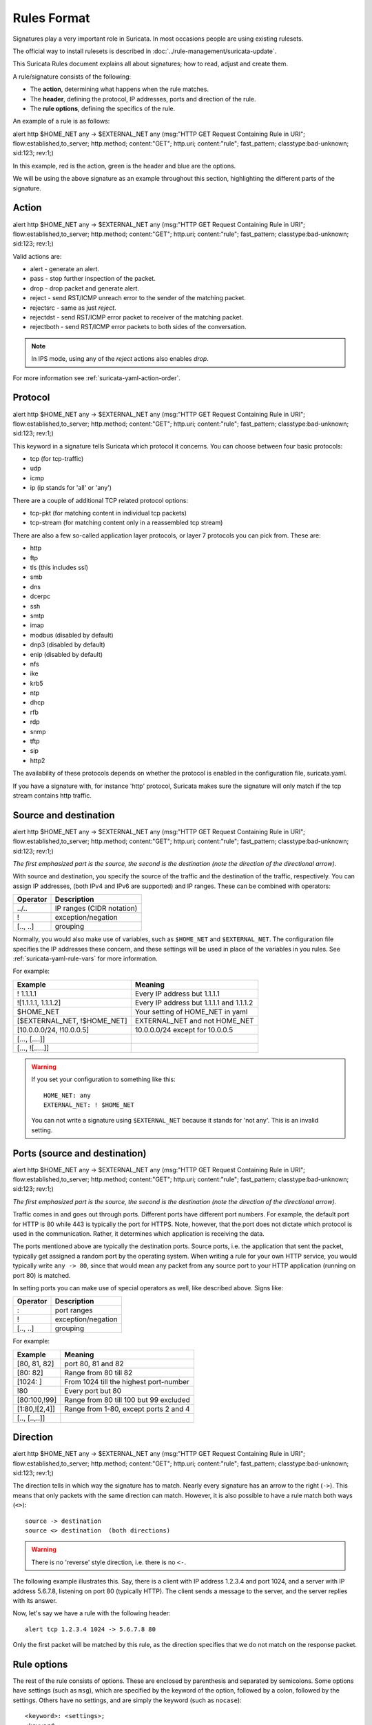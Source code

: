 Rules Format
============

Signatures play a very important role in Suricata. In most occasions
people are using existing rulesets.

The official way to install rulesets is described in :doc:`../rule-management/suricata-update`.

This Suricata Rules document explains all about signatures; how to
read, adjust and create them.

A rule/signature consists of the following:

* The **action**, determining what happens when the rule matches.
* The **header**, defining the protocol, IP addresses, ports and direction of
  the rule.
* The **rule options**, defining the specifics of the rule.


.. role:: example-rule-action
.. role:: example-rule-header
.. role:: example-rule-options
.. role:: example-rule-emphasis

An example of a rule is as follows:

.. container:: example-rule

    :example-rule-action:`alert` :example-rule-header:`http $HOME_NET any -> $EXTERNAL_NET any`  :example-rule-options:`(msg:"HTTP GET Request Containing Rule in URI"; flow:established,to_server; http.method; content:"GET"; http.uri; content:"rule"; fast_pattern; classtype:bad-unknown; sid:123; rev:1;)`

In this example, :example-rule-action:`red` is the action,
:example-rule-header:`green` is the header and :example-rule-options:`blue`
are the options.

We will be using the above signature as an example throughout
this section, highlighting the different parts of the signature.

Action
------
.. container:: example-rule

    :example-rule-emphasis:`alert` http $HOME_NET any -> $EXTERNAL_NET any (msg:"HTTP GET Request Containing Rule in URI"; flow:established,to_server; http.method; content:"GET"; http.uri; content:"rule"; fast_pattern; classtype:bad-unknown; sid:123; rev:1;)

Valid actions are:

* alert - generate an alert.
* pass - stop further inspection of the packet.
* drop - drop packet and generate alert.
* reject - send RST/ICMP unreach error to the sender of the matching packet.
* rejectsrc - same as just `reject`.
* rejectdst - send RST/ICMP error packet to receiver of the matching packet.
* rejectboth - send RST/ICMP error packets to both sides of the conversation.

.. note:: In IPS mode, using any of the `reject` actions also enables `drop`.

For more information see :ref:`suricata-yaml-action-order`.


Protocol
--------
.. container:: example-rule

    alert :example-rule-emphasis:`http` $HOME_NET any -> $EXTERNAL_NET any (msg:"HTTP GET Request Containing Rule in URI"; flow:established,to_server; http.method; content:"GET"; http.uri; content:"rule"; fast_pattern; classtype:bad-unknown; sid:123; rev:1;)

This keyword in a signature tells Suricata which protocol it
concerns. You can choose between four basic protocols:

* tcp (for tcp-traffic)
* udp
* icmp
* ip (ip stands for 'all' or 'any')

There are a couple of additional TCP related protocol options:

* tcp-pkt (for matching content in individual tcp packets)
* tcp-stream (for matching content only in a reassembled tcp stream)

There are also a few so-called application layer protocols, or layer 7 protocols
you can pick from. These are:

* http
* ftp
* tls (this includes ssl)
* smb
* dns
* dcerpc
* ssh
* smtp
* imap
* modbus (disabled by default)
* dnp3 (disabled by default)
* enip (disabled by default)
* nfs
* ike
* krb5
* ntp
* dhcp
* rfb
* rdp
* snmp
* tftp
* sip
* http2

The availability of these protocols depends on whether the protocol
is enabled in the configuration file, suricata.yaml.

If you have a signature with, for instance 'http' protocol, Suricata 
makes sure the signature will only match if the tcp stream contains http traffic.

Source and destination
----------------------
.. container:: example-rule

    alert http :example-rule-emphasis:`$HOME_NET` any -> :example-rule-emphasis:`$EXTERNAL_NET` any (msg:"HTTP GET Request Containing Rule in URI"; flow:established,to_server; http.method; content:"GET"; http.uri; content:"rule"; fast_pattern; classtype:bad-unknown; sid:123; rev:1;)

*The first emphasized part is the source, the second is the destination (note the direction of the directional arrow).*

With source and destination, you specify the source of the traffic and the
destination of the traffic, respectively. You can assign IP addresses,
(both IPv4 and IPv6 are supported) and IP ranges. These can be combined with
operators:

==============  =========================
Operator        Description
==============  =========================
../..           IP ranges (CIDR notation)
!               exception/negation
[.., ..]        grouping
==============  =========================

Normally, you would also make use of variables, such as ``$HOME_NET`` and
``$EXTERNAL_NET``. The configuration file specifies the IP addresses these
concern, and these settings will be used in place of the variables in you rules.
See :ref:`suricata-yaml-rule-vars` for more information.

For example:

==================================  ==========================================
Example                             Meaning
==================================  ==========================================
! 1.1.1.1                           Every IP address but 1.1.1.1
![1.1.1.1, 1.1.1.2]                 Every IP address but 1.1.1.1 and 1.1.1.2
$HOME_NET                           Your setting of HOME_NET in yaml
[$EXTERNAL_NET, !$HOME_NET]         EXTERNAL_NET and not HOME_NET
[10.0.0.0/24, !10.0.0.5]            10.0.0.0/24 except for 10.0.0.5
[..., [....]]
[..., ![.....]]
==================================  ==========================================

.. warning::

   If you set your configuration to something like this::

       HOME_NET: any
       EXTERNAL_NET: ! $HOME_NET

   You can not write a signature using ``$EXTERNAL_NET`` because it stands for
   'not any'. This is an invalid setting.

Ports (source and destination)
------------------------------
.. container:: example-rule

    alert http $HOME_NET :example-rule-emphasis:`any` -> $EXTERNAL_NET :example-rule-emphasis:`any` (msg:"HTTP GET Request Containing Rule in URI"; flow:established,to_server; http.method; content:"GET"; http.uri; content:"rule"; fast_pattern; classtype:bad-unknown; sid:123; rev:1;)

*The first emphasized part is the source, the second is the destination (note the direction of the directional arrow).*

Traffic comes in and goes out through ports. Different ports have
different port numbers. For example, the default port for HTTP is 80 while 443 is
typically the port for HTTPS. Note, however, that the port does not
dictate which protocol is used in the communication. Rather, it determines which
application is receiving the data.

The ports mentioned above are typically the destination ports. Source ports,
i.e. the application that sent the packet, typically get assigned a random
port by the operating system. When writing a rule for your own HTTP service,
you would typically write ``any -> 80``, since that would mean any packet from
any source port to your HTTP application (running on port 80) is matched.

In setting ports you can make use of special operators as well, like
described above. Signs like:

==============  ==================
Operator        Description
==============  ==================
:               port ranges
!               exception/negation
[.., ..]        grouping
==============  ==================

For example:

==============  ==========================================
Example                             Meaning
==============  ==========================================
[80, 81, 82]    port 80, 81 and 82
[80: 82]        Range from 80 till 82
[1024: ]        From 1024 till the highest port-number
!80             Every port but 80
[80:100,!99]    Range from 80 till 100 but 99 excluded
[1:80,![2,4]]   Range from 1-80, except ports 2 and 4
[.., [..,..]]
==============  ==========================================


Direction
---------
.. container:: example-rule

    alert http $HOME_NET any :example-rule-emphasis:`->` $EXTERNAL_NET any (msg:"HTTP GET Request Containing Rule in URI"; flow:established,to_server; http.method; content:"GET"; http.uri; content:"rule"; fast_pattern; classtype:bad-unknown; sid:123; rev:1;)

The direction tells in which way the signature has to match. Nearly
every signature has an arrow to the right (``->``). This means that only
packets with the same direction can match. However, it is also possible to
have a rule match both ways (``<>``)::

  source -> destination
  source <> destination  (both directions)

.. warning::

   There is no 'reverse' style direction, i.e. there is no ``<-``.

The following example illustrates this. Say, there is a client with IP address
1.2.3.4 and port 1024, and a server with IP address 5.6.7.8, listening on port
80 (typically HTTP). The client sends a message to the server, and the server
replies with its answer.

.. image:: intro/TCP-session.png

Now, let's say we have a rule with the following header::

    alert tcp 1.2.3.4 1024 -> 5.6.7.8 80

Only the first packet will be matched by this rule, as the direction specifies
that we do not match on the response packet.

Rule options
------------
The rest of the rule consists of options. These are enclosed by parenthesis
and separated by semicolons. Some options have settings (such as ``msg``),
which are specified by the keyword of the option, followed by a colon,
followed by the settings. Others have no settings, and are simply the
keyword (such as ``nocase``)::

  <keyword>: <settings>;
  <keyword>;

Rule options have a specific ordering and changing their order would change the
meaning of the rule.

.. note::

    The characters ``;`` and ``"`` have special meaning in the
    Suricata rule language and must be escaped when used in a
    rule option value. For example::

	    msg:"Message with semicolon\;";

    As a consequence, you must also escape the backslash, as it functions
    as an escape character.

The rest of this chapter in the documentation documents the use of the various
keywords.

Some generic details about keywords follow.

.. _rules-modifiers:

Modifier Keywords
~~~~~~~~~~~~~~~~~

Some keywords function act as modifiers. There are two types of modifiers.

* The older style **'content modifiers'** look back in the rule, e.g.::

      alert http any any -> any any (content:"index.php"; http_uri; sid:1;)

  In the above example the pattern 'index.php' is modified to inspect the HTTP uri buffer.

* The more recent type is called the **'sticky buffer'**. It places the buffer
  name first and all keywords following it apply to that buffer, for instance::

      alert http any any -> any any (http_response_line; content:"403 Forbidden"; sid:1;)

  In the above example the pattern '403 Forbidden' is inspected against the HTTP
  response line because it follows the ``http_response_line`` keyword.

.. _rules-normalized-buffers:

Normalized Buffers
~~~~~~~~~~~~~~~~~~
A packet consists of raw data. HTTP and reassembly make a copy of
those kinds of packets data. They erase anomalous content, combine
packets etcetera. What remains is a called the 'normalized buffer':

.. image:: normalized-buffers/normalization1.png

Because the data is being normalized, it is not what it used to be; it
is an interpretation.  Normalized buffers are: all HTTP-keywords,
reassembled streams, TLS-, SSL-, SSH-, FTP- and dcerpc-buffers.

Note that there are some exceptions, e.g. the ``http_raw_uri`` keyword.
See :ref:`rules-http-uri-normalization` for more information.
